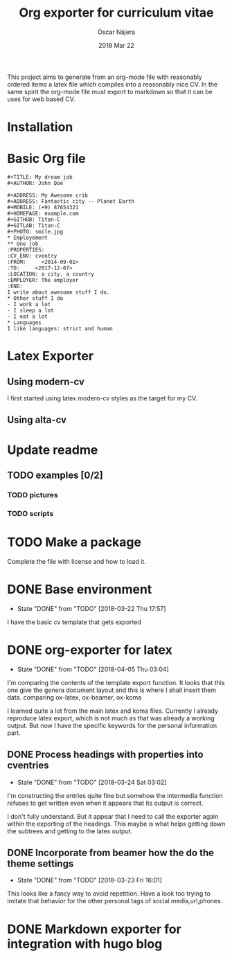 #+TITLE:  Org exporter for curriculum vitae
#+AUTHOR: Óscar Nájera
#+EMAIL:  hello@oscarnajera.com
#+DATE:   2018 Mar 22
#+LATEX_HEADER: \usepackage[top=2cm,bottom=2.5cm,left=3cm,right=3cm]{geometry}
#+LATEX_HEADER: \usepackage{indentfirst}
#+LATEX_CLASS_OPTIONS: [a4paper,12pt]
#+STARTUP: hideblocks
#+OPTIONS: toc:nil num:nil
# This is for syntax highlight
#+LaTeX_HEADER: \usepackage{minted}
#+LaTeX_HEADER: \usemintedstyle{friendly}

This project aims to generate from an org-mode file with reasonably ordered
items a latex file which compiles into a reasonably nice CV. In the same
spirit the org-mode file must export to markdown so that it can be uses for
web based CV.
* Installation

* Basic Org file
#+BEGIN_SRC text :tangle basic_cv.org
,#+TITLE: My dream job
,#+AUTHOR: John Doe

,#+ADDRESS: My Awesome crib
,#+ADDRESS: Fantastic city -- Planet Earth
,#+MOBILE: (+9) 87654321
,#+HOMEPAGE: example.com
,#+GITHUB: Titan-C
,#+GITLAB: Titan-C
,#+PHOTO: smile.jpg
,* Employement
,** One job
:PROPERTIES:
:CV_ENV: cventry
:FROM:     <2014-09-01>
:TO:     <2017-12-07>
:LOCATION: a city, a country
:EMPLOYER: The employer
:END:
I write about awesome stuff I do.
,* Other stuff I do
- I work a lot
- I sleep a lot
- I eat a lot
,* Languages
I like languages: strict and human
#+END_SRC

* Latex Exporter
** Using modern-cv
I first started using latex modern-cv styles as the target for my CV.
** Using alta-cv

* Update readme
** TODO examples [0/2]
*** TODO pictures
*** TODO scripts
* TODO Make a package
Complete the file with license and how to load it.
* DONE Base environment
- State "DONE"       from "TODO"       [2018-03-22 Thu 17:57]
I have the basic cv template that gets exported
* DONE org-exporter for latex
- State "DONE"       from "TODO"       [2018-04-05 Thu 03:04]
:LOGBOOK:
CLOCK: [2018-03-22 Thu 23:17]--[2018-03-23 Fri 03:25] =>  4:08
CLOCK: [2018-03-22 Thu 17:58]--[2018-03-22 Thu 18:37] =>  0:39
:END:
I'm comparing the contents of the template export function. It looks that
this one give the genera document layout and this is where I shall insert
them data.
comparing ox-latex, ox-beamer, ox-koma

I learned quite a lot from the main latex and koma files. Currently I
already reproduce latex export, which is not much as that was already a
working output. But now I have the specific keywords for the personal
information part.
** DONE Process headings with properties into cventries
- State "DONE"       from "TODO"       [2018-03-24 Sat 03:02]
:LOGBOOK:
CLOCK: [2018-03-23 Fri 22:54]--[2018-03-24 Sat 03:05] =>  4:11
CLOCK: [2018-03-23 Fri 14:41]--[2018-03-23 Fri 19:05] =>  4:24
:END:
I'm constructing the entries quite fine but somehow the intermedia function
refuses to get written even when it appears that its output is correct.

I don't fully understand. But it appear that I need to call the exporter
again within the exporting of the headings. This maybe is what helps
getting down the subtrees and getting to the latex output.
** DONE Incorporate from beamer how the do the theme settings
- State "DONE"       from "TODO"       [2018-03-23 Fri 16:01]
This looks like a fancy way to avoid repetition. Have a look too trying to
imitate that behavior for the other personal tags of social media,url,phones.
* DONE Markdown exporter for integration with hugo blog
